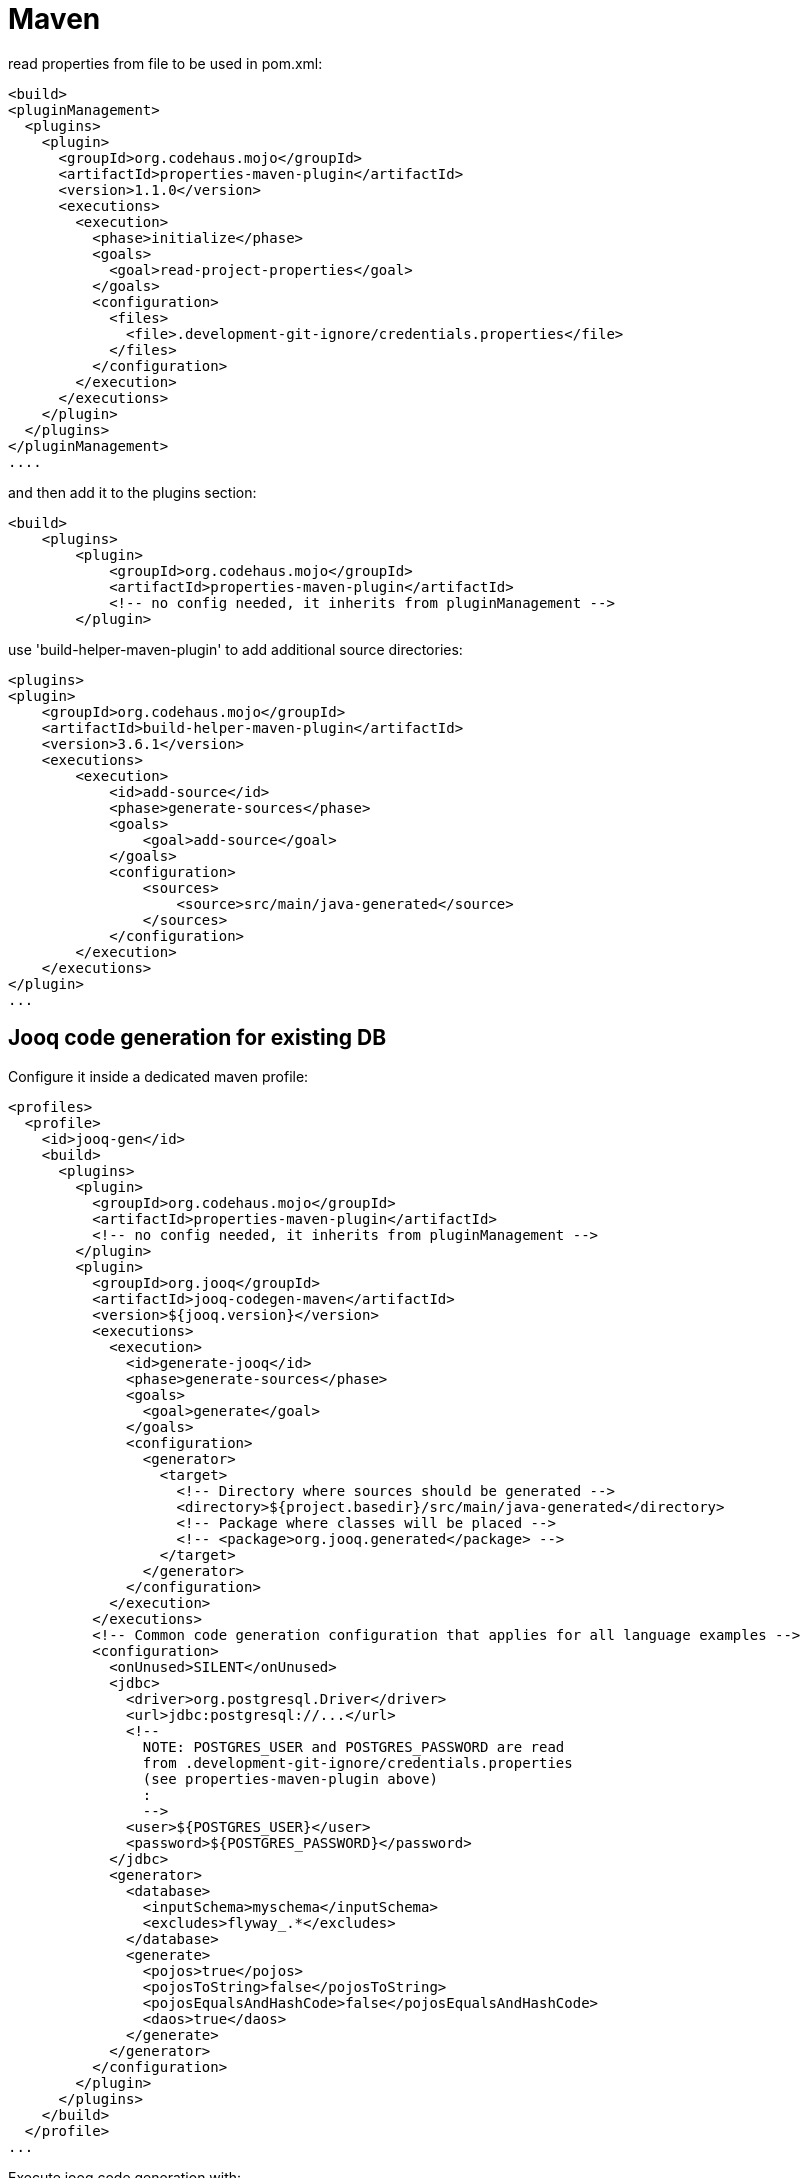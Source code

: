 = Maven

[source,xml]
.read properties from file to be used in pom.xml:
----
<build>
<pluginManagement>
  <plugins>
    <plugin>
      <groupId>org.codehaus.mojo</groupId>
      <artifactId>properties-maven-plugin</artifactId>
      <version>1.1.0</version>
      <executions>
        <execution>
          <phase>initialize</phase>
          <goals>
            <goal>read-project-properties</goal>
          </goals>
          <configuration>
            <files>
              <file>.development-git-ignore/credentials.properties</file>
            </files>
          </configuration>
        </execution>
      </executions>
    </plugin>
  </plugins>
</pluginManagement>
....
----

[source,xml]
.and then add it to the plugins section:
----
<build>
    <plugins>
        <plugin>
            <groupId>org.codehaus.mojo</groupId>
            <artifactId>properties-maven-plugin</artifactId>
            <!-- no config needed, it inherits from pluginManagement -->
        </plugin>
----


[source,xml]
.use 'build-helper-maven-plugin' to add additional source directories:
----
<plugins>
<plugin>
    <groupId>org.codehaus.mojo</groupId>
    <artifactId>build-helper-maven-plugin</artifactId>
    <version>3.6.1</version>
    <executions>
        <execution>
            <id>add-source</id>
            <phase>generate-sources</phase>
            <goals>
                <goal>add-source</goal>
            </goals>
            <configuration>
                <sources>
                    <source>src/main/java-generated</source>
                </sources>
            </configuration>
        </execution>
    </executions>
</plugin>
...
----

== Jooq code generation for existing DB

[source,xml]
.Configure it inside a dedicated maven profile:
----
<profiles>
  <profile>
    <id>jooq-gen</id>
    <build>
      <plugins>
        <plugin>
          <groupId>org.codehaus.mojo</groupId>
          <artifactId>properties-maven-plugin</artifactId>
          <!-- no config needed, it inherits from pluginManagement -->
        </plugin>
        <plugin>
          <groupId>org.jooq</groupId>
          <artifactId>jooq-codegen-maven</artifactId>
          <version>${jooq.version}</version>
          <executions>
            <execution>
              <id>generate-jooq</id>
              <phase>generate-sources</phase>
              <goals>
                <goal>generate</goal>
              </goals>
              <configuration>
                <generator>
                  <target>
                    <!-- Directory where sources should be generated -->
                    <directory>${project.basedir}/src/main/java-generated</directory>
                    <!-- Package where classes will be placed -->
                    <!-- <package>org.jooq.generated</package> -->
                  </target>
                </generator>
              </configuration>
            </execution>
          </executions>
          <!-- Common code generation configuration that applies for all language examples -->
          <configuration>
            <onUnused>SILENT</onUnused>
            <jdbc>
              <driver>org.postgresql.Driver</driver>
              <url>jdbc:postgresql://...</url>
              <!--
                NOTE: POSTGRES_USER and POSTGRES_PASSWORD are read
                from .development-git-ignore/credentials.properties
                (see properties-maven-plugin above)
                :
                -->
              <user>${POSTGRES_USER}</user>
              <password>${POSTGRES_PASSWORD}</password>
            </jdbc>
            <generator>
              <database>
                <inputSchema>myschema</inputSchema>
                <excludes>flyway_.*</excludes>
              </database>
              <generate>
                <pojos>true</pojos>
                <pojosToString>false</pojosToString>
                <pojosEqualsAndHashCode>false</pojosEqualsAndHashCode>
                <daos>true</daos>
              </generate>
            </generator>
          </configuration>
        </plugin>
      </plugins>
    </build>
  </profile>
...
----

Execute jooq code generation with:

`mvn clean generate-sources -Pjooq-gen`

== Export data from DB

[source,xml]
.Configure it inside a dedicated maven profile:
----
<profile>
  <id>db-export</id>
  <build>
    <plugins>
      <plugin>
        <groupId>org.codehaus.mojo</groupId>
        <artifactId>properties-maven-plugin</artifactId>
        <!-- no config needed, it inherits from pluginManagement -->
      </plugin>
      <plugin>
        <groupId>org.codehaus.mojo</groupId>
        <artifactId>exec-maven-plugin</artifactId>
        <version>3.5.1</version>
        <executions>
          <execution>
            <goals>
              <goal>java</goal>
            </goals>
          </execution>
        </executions>
        <configuration>
          <mainClass>org.demo.MyCsvExporter</mainClass>
          <classpathScope>test</classpathScope>
          <systemProperties>
            <systemProperty>
              <key>POSTGRES_USER</key>
              <value>${POSTGRES_USER}</value>
            </systemProperty>
            <systemProperty>
              <key>POSTGRES_PASSWORD</key>
              <value>${POSTGRES_PASSWORD}</value>
            </systemProperty>
          </systemProperties>
        </configuration>
      </plugin>
    </plugins>
  </build>
</profile>
----

Execute jooq code generation with (note that `MyCsvExporter` is in the test sources):

`mvn test-compile exec:java -Pdb-export`
